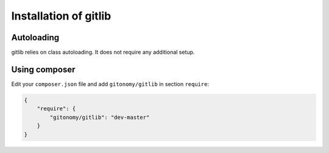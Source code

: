 Installation of gitlib
======================

Autoloading
:::::::::::

gitlib relies on class autoloading. It does not require any additional setup.

Using composer
::::::::::::::

Edit your ``composer.json`` file and add ``gitonomy/gitlib`` in section ``require``:

.. code-block:: json

    {
        "require": {
            "gitonomy/gitlib": "dev-master"
        }
    }
